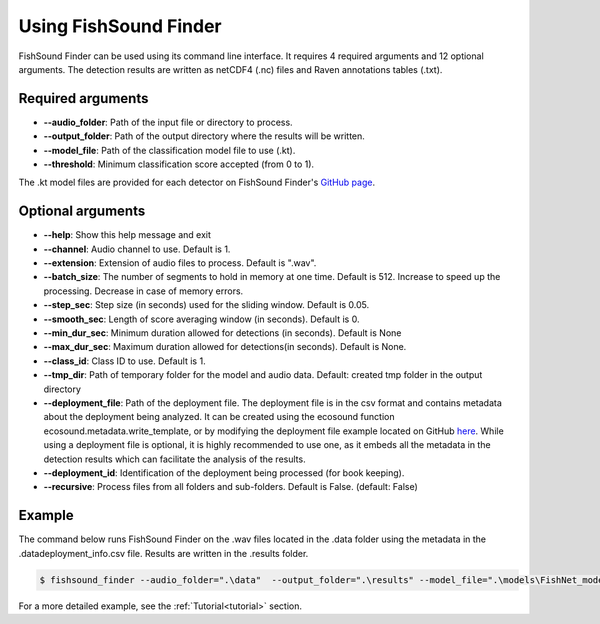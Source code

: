 Using FishSound Finder
======================

FishSound Finder can be used using its command line interface. It requires 4 required arguments and 12 optional arguments. The detection results are written as
netCDF4 (.nc) files and Raven annotations tables (.txt).

Required arguments
--------------------

* **--audio_folder**:    Path of the input file or directory to process. 
* **--output_folder**:   Path of the output directory where the results will be written. 
* **--model_file**:      Path of the classification model file to use (.kt).  
* **--threshold**:       Minimum classification score accepted (from 0 to 1).

The .kt model files are provided for each detector on FishSound Finder's `GitHub page <https://github.com/xaviermouy/FishSound_Finder/tree/master/models/>`__. 

Optional arguments
------------------

* **--help**:               Show this help message and exit
* **--channel**:            Audio channel to use. Default is 1.
* **--extension**:          Extension of audio files to process. Default is ".wav".
* **--batch_size**:         The number of segments to hold in memory at one time. Default is 512. Increase to speed up the processing. Decrease in case of memory errors.
* **--step_sec**:           Step size (in seconds) used for the sliding window. Default is 0.05.
* **--smooth_sec**:         Length of score averaging window (in seconds). Default is 0.
* **--min_dur_sec**:        Minimum duration allowed for detections (in seconds). Default is None
* **--max_dur_sec**:        Maximum duration allowed for detections(in seconds). Default is None.
* **--class_id**:           Class ID to use. Default is 1.
* **--tmp_dir**:            Path of temporary folder for the model and audio data. Default: created tmp folder in the output directory
* **--deployment_file**:    Path of the deployment file. The deployment file is in the csv format and contains metadata about the deployment being analyzed. It can be created using the ecosound function ecosound.metadata.write_template, or by modifying the deployment file example located on GitHub `here <https://raw.githubusercontent.com/xaviermouy/FishSound_Finder/master/data/deployment_info.csv>`__. While using a deployment file is optional, it is highly recommended to use one, as it embeds all the metadata in the detection results which can facilitate the analysis of the results.
* **--deployment_id**:      Identification of the deployment being processed (for book keeping).
* **--recursive**:          Process files from all folders and sub-folders. Default is False. (default: False)


Example
-------

The command below runs FishSound Finder on the .wav files located in the .\data folder using the metadata in the .\data\deployment_info.csv file. Results are written in the .\results folder. 

.. code-block:: console

   $ fishsound_finder --audio_folder=".\data"  --output_folder=".\results" --model_file=".\models\FishNet_model_BC202403.kt" --threshold=0.995 --deployment_file=".\data\deployment_info.csv" 

For a more detailed example, see the :ref:`Tutorial<tutorial>` section.
